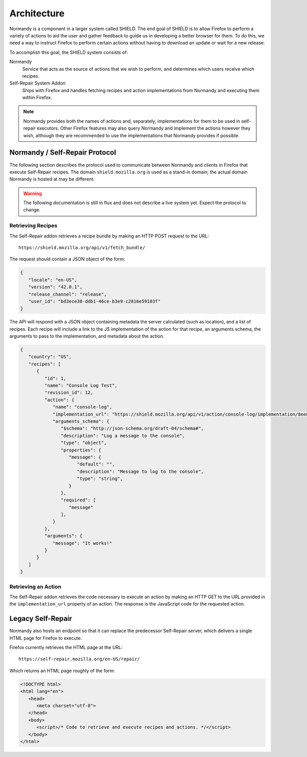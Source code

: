 Architecture
============
Normandy is a component in a larger system called SHIELD. The end goal of
SHIELD is to allow Firefox to perform a variety of actions to aid the user and
gather feedback to guide us in developing a better browser for them. To do
this, we need a way to instruct Firefox to perform certain actions without
having to download an update or wait for a new release.

To accomplish this goal, the SHIELD system consists of:

Normandy
   Service that acts as the source of actions that we wish to perform, and
   determines which users receive which recipes.
Self-Repair System Addon
   Ships with Firefox and handles fetching recipes and action implementations
   from Normandy and executing them within Firefox.

.. note:: Normandy provides both the names of actions and, separately,
   implementations for them to be used in self-repair executors. Other Firefox
   features may also query Normandy and implement the actions however they
   wish, although they are recommended to use the implementations that
   Normandy provides if possible.

Normandy / Self-Repair Protocol
-------------------------------
The following section describes the protocol used to communicate between
Normandy and clients in Firefox that execute Self-Repair recipes. The domain
``shield.mozilla.org`` is used as a stand-in domain; the actual domain Normandy
is hosted at may be different.

.. warning:: The following documentation is still in flux and does not describe
   a live system yet. Expect the protocol to change.

Retrieving Recipes
^^^^^^^^^^^^^^^^^^
The Self-Repair addon retrieves a recipe bundle by making an HTTP POST request
to the URL::

   https://shield.mozilla.org/api/v1/fetch_bundle/

The request should contain a JSON object of the form:

.. code-block:: json

   {
      "locale": "en-US",
      "version": "42.0.1",
      "release_channel": "release",
      "user_id": "bd3ece30-ddb1-46ce-b3e9-c2816e59103f"
   }

The API will respond with a JSON object containing metadata the server
calculated (such as location), and a list of recipes. Each recipe will include
a link to the JS implementation of the action for that recipe, an arguments
schema, the arguments to pass to the implementation, and metadata about the
action.

.. code-block:: json

   {
      "country": "US",
      "recipes": [
         {
            "id": 1,
            "name": "Console Log Test",
            "revision_id": 12,
            "action": {
               "name": "console-log",
               "implementation_url": "https://shield.mozilla.org/api/v1/action/console-log/implementation/8ee8e7621fc08574f854972ee77be2a5280fb546/",
               "arguments_schema": {
                  "$schema": "http://json-schema.org/draft-04/schema#",
                  "description": "Log a message to the console",
                  "type": "object",
                  "properties": {
                     "message": {
                        "default": "",
                        "description": "Message to log to the console",
                        "type": "string",
                     }
                  },
                  "required": [
                     "message"
                  ],
               }
            },
            "arguments": {
               "message": "It works!"
            }
         }
      ]
   }

Retrieving an Action
^^^^^^^^^^^^^^^^^^^^
The Self-Repair addon retrieves the code necessary to execute an action by
making an HTTP GET to the URL provided in the ``implementation_url`` property
of an action. The response is the JavaScript code for the requested action.

Legacy Self-Repair
------------------
Normandy also hosts an endpoint so that it can replace the predecessor
Self-Repair server, which delivers a single HTML page for Firefox to execute.

Firefox currently retrieves the HTML page at the URL::

   https://self-repair.mozilla.org/en-US/repair/

Which returns an HTML page roughly of the form:

.. code-block:: html

   <!DOCTYPE html>
   <html lang="en">
      <head>
         <meta charset="utf-8">
      </head>
      <body>
         <script>/* Code to retrieve and execute recipes and actions. */</script>
      </body>
   </html>
